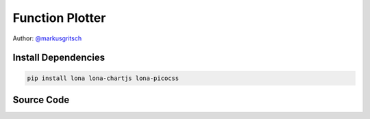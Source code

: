

Function Plotter
================

Author: `@markusgritsch <https://github.com/markusgritsch>`_

.. image:: function-plotter.gif


Install Dependencies
--------------------

.. code-block:: text

    pip install lona lona-chartjs lona-picocss


Source Code
-----------

.. code-block:: python
    :include: function-plotter.py
